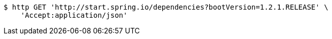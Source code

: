 [source,bash]
----
$ http GET 'http://start.spring.io/dependencies?bootVersion=1.2.1.RELEASE' \
    'Accept:application/json'
----